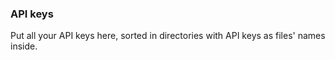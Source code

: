 *** API keys

Put all your API keys here, sorted in directories with API keys
as files' names inside.
